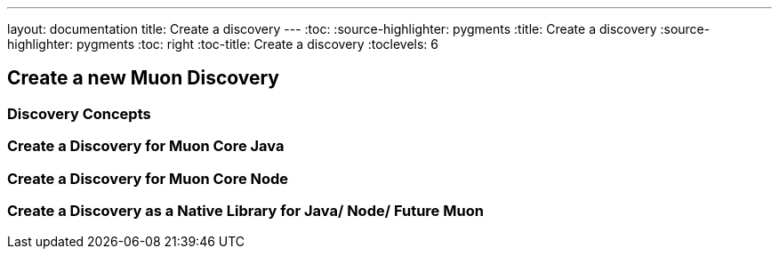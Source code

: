 ---
layout: documentation
title: Create a discovery
---
:toc:
:source-highlighter: pygments
:title: Create a discovery
:source-highlighter: pygments
:toc: right
:toc-title: Create a discovery
:toclevels: 6

:includedir: .
ifdef::env-doc[]
:includedir: guide/2-api
endif::[]

## Create a new Muon Discovery

### Discovery Concepts

### Create a Discovery for Muon Core Java



### Create a Discovery for Muon Core Node



### Create a Discovery as a Native Library for Java/ Node/ Future Muon

